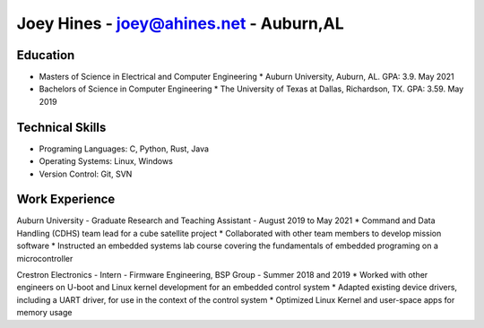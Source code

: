Joey Hines - joey@ahines.net - Auburn,AL
=========================================

Education
---------
* Masters of Science in Electrical and Computer Engineering
  * Auburn University, Auburn, AL. GPA: 3.9. May 2021
* Bachelors of Science in Computer Engineering
  * The University of Texas at Dallas, Richardson, TX. GPA: 3.59. May 2019

Technical Skills
----------------
* Programing Languages: C, Python, Rust, Java
* Operating Systems: Linux, Windows
* Version Control: Git, SVN

Work Experience
---------------
Auburn University - Graduate Research and Teaching Assistant - August 2019 to May 2021
* Command and Data Handling (CDHS) team lead for a cube satellite project
* Collaborated with other team members to develop mission software
* Instructed an embedded systems lab course covering the fundamentals of embedded programing on a microcontroller

Crestron Electronics - Intern - Firmware Engineering, BSP Group - Summer 2018 and 2019
* Worked with other engineers on U-boot and Linux kernel development for an embedded control system
* Adapted existing device drivers, including a UART driver, for use in the context of the control system
* Optimized Linux Kernel and user-space apps for memory usage

